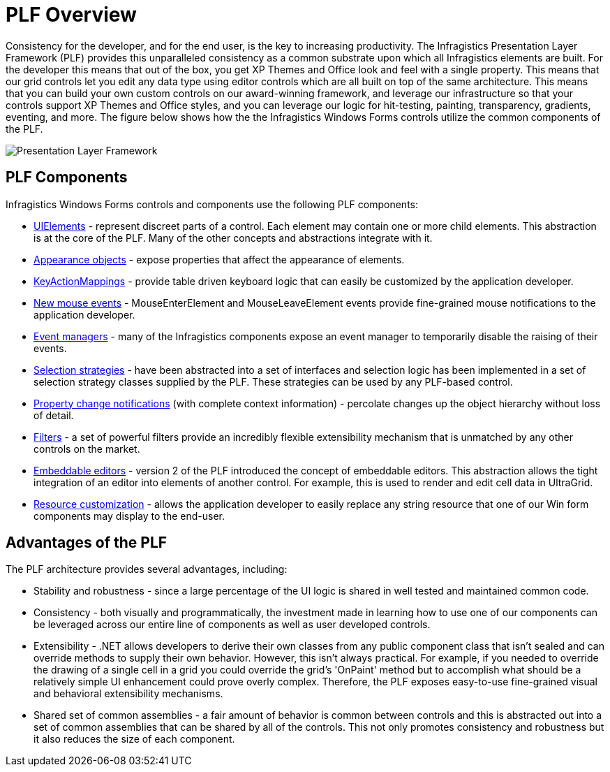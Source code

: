 ﻿////

|metadata|
{
    "name": "win-plf-overview",
    "controlName": [],
    "tags": ["Application Blocks","Styling","Templating"],
    "guid": "{E67349B9-CD10-4716-8450-1E86DBBEDC70}",  
    "buildFlags": [],
    "createdOn": "2005-07-06T00:00:00Z"
}
|metadata|
////

= PLF Overview

Consistency for the developer, and for the end user, is the key to increasing productivity. The Infragistics Presentation Layer Framework (PLF) provides this unparalleled consistency as a common substrate upon which all Infragistics elements are built. For the developer this means that out of the box, you get XP Themes and Office look and feel with a single property. This means that our grid controls let you edit any data type using editor controls which are all built on top of the same architecture. This means that you can build your own custom controls on our award-winning framework, and leverage our infrastructure so that your controls support XP Themes and Office styles, and you can leverage our logic for hit-testing, painting, transparency, gradients, eventing, and more. The figure below shows how the the Infragistics Windows Forms controls utilize the common components of the PLF.

image::images\Win_ArchitectureOverview_01.png[Presentation Layer Framework]

== PLF Components

Infragistics Windows Forms controls and components use the following PLF components:

* link:win-uielements.html[UIElements] - represent discreet parts of a control. Each element may contain one or more child elements. This abstraction is at the core of the PLF. Many of the other concepts and abstractions integrate with it.
* link:win-appearance-objects.html[Appearance objects] - expose properties that affect the appearance of elements.
* link:win-keyboard-handling.html[KeyActionMappings] - provide table driven keyboard logic that can easily be customized by the application developer.
* link:win-mouse-handling.html[New mouse events] - MouseEnterElement and MouseLeaveElement events provide fine-grained mouse notifications to the application developer.
* link:win-event-managers.html[Event managers] - many of the Infragistics components expose an event manager to temporarily disable the raising of their events.
* link:win-selection-strategies.html[Selection strategies] - have been abstracted into a set of interfaces and selection logic has been implemented in a set of selection strategy classes supplied by the PLF. These strategies can be used by any PLF-based control.
* link:win-property-change-notifications.html[Property change notifications] (with complete context information) - percolate changes up the object hierarchy without loss of detail.
* link:win-filters.html[Filters] - a set of powerful filters provide an incredibly flexible extensibility mechanism that is unmatched by any other controls on the market.
* link:win-embeddable-editors.html[Embeddable editors] - version 2 of the PLF introduced the concept of embeddable editors. This abstraction allows the tight integration of an editor into elements of another control. For example, this is used to render and edit cell data in UltraGrid.
* link:win-customizing-assembly-resource-strings.html[Resource customization] - allows the application developer to easily replace any string resource that one of our Win form components may display to the end-user.

== Advantages of the PLF

The PLF architecture provides several advantages, including:

* Stability and robustness - since a large percentage of the UI logic is shared in well tested and maintained common code.
* Consistency - both visually and programmatically, the investment made in learning how to use one of our components can be leveraged across our entire line of components as well as user developed controls.
* Extensibility - .NET allows developers to derive their own classes from any public component class that isn't sealed and can override methods to supply their own behavior. However, this isn't always practical. For example, if you needed to override the drawing of a single cell in a grid you could override the grid's 'OnPaint' method but to accomplish what should be a relatively simple UI enhancement could prove overly complex. Therefore, the PLF exposes easy-to-use fine-grained visual and behavioral extensibility mechanisms.
* Shared set of common assemblies - a fair amount of behavior is common between controls and this is abstracted out into a set of common assemblies that can be shared by all of the controls. This not only promotes consistency and robustness but it also reduces the size of each component.